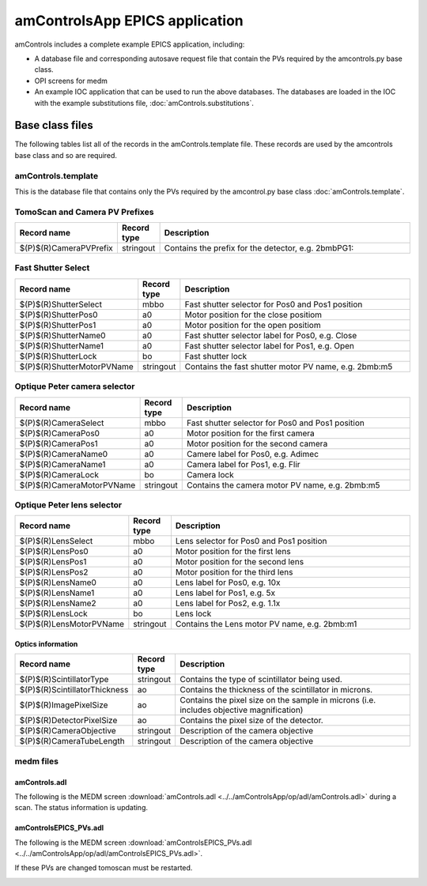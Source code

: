 ===============================
amControlsApp EPICS application
===============================

.. 
   toctree::
   :hidden:

   amControls.template
   amControls_settings.req
   amControls.substitutions


amControls includes a complete example EPICS application, including:

- A database file and corresponding autosave request file that contain the PVs required by the amcontrols.py base class.
- OPI screens for medm
- An example IOC application that can be used to run the above databases.
  The databases are loaded in the IOC with the example substitutions file, 
  :doc:`amControls.substitutions`.


Base class files
================
The following tables list all of the records in the amControls.template file.
These records are used by the amcontrols base class and so are required.

amControls.template
-------------------

This is the database file that contains only the PVs required by the amcontrol.py base class
:doc:`amControls.template`.

TomoScan and Camera PV Prefixes
-------------------------------

.. cssclass:: table-bordered table-striped table-hover
.. list-table::
  :header-rows: 1
  :widths: 5 5 90

  * - Record name
    - Record type
    - Description
  * - $(P)$(R)CameraPVPrefix
    - stringout
    - Contains the prefix for the detector, e.g. 2bmbPG1:

Fast Shutter Select
-------------------

.. cssclass:: table-bordered table-striped table-hover
.. list-table::
  :header-rows: 1
  :widths: 5 5 90

  * - Record name
    - Record type
    - Description
  * - $(P)$(R)ShutterSelect
    - mbbo
    - Fast shutter selector for Pos0 and Pos1 position
  * - $(P)$(R)ShutterPos0
    - a0
    - Motor position for the close positiom
  * - $(P)$(R)ShutterPos1
    - a0
    - Motor position for the open positiom
  * - $(P)$(R)ShutterName0
    - a0
    - Fast shutter selector label for Pos0, e.g. Close
  * - $(P)$(R)ShutterName1
    - a0
    - Fast shutter selector label for Pos1, e.g. Open
  * - $(P)$(R)ShutterLock
    - bo
    - Fast shutter lock
  * - $(P)$(R)ShutterMotorPVName
    - stringout
    - Contains the fast shutter motor PV name, e.g. 2bmb:m5

Optique Peter camera selector
-----------------------------

.. cssclass:: table-bordered table-striped table-hover
.. list-table::
  :header-rows: 1
  :widths: 5 5 90

  * - Record name
    - Record type
    - Description
  * - $(P)$(R)CameraSelect
    - mbbo
    - Fast shutter selector for Pos0 and Pos1 position
  * - $(P)$(R)CameraPos0
    - a0
    - Motor position for the first camera
  * - $(P)$(R)CameraPos1
    - a0
    - Motor position for the second camera
  * - $(P)$(R)CameraName0
    - a0
    - Camere label for Pos0, e.g. Adimec
  * - $(P)$(R)CameraName1
    - a0
    - Camera label for Pos1, e.g. Flir
  * - $(P)$(R)CameraLock
    - bo
    - Camera lock
  * - $(P)$(R)CameraMotorPVName
    - stringout
    - Contains the camera motor PV name, e.g. 2bmb:m5

Optique Peter lens selector
---------------------------

.. cssclass:: table-bordered table-striped table-hover
.. list-table::
  :header-rows: 1
  :widths: 5 5 90

  * - Record name
    - Record type
    - Description
  * - $(P)$(R)LensSelect
    - mbbo
    - Lens selector for Pos0 and Pos1 position
  * - $(P)$(R)LensPos0
    - a0
    - Motor position for the first lens
  * - $(P)$(R)LensPos1
    - a0
    - Motor position for the second lens
  * - $(P)$(R)LensPos2
    - a0
    - Motor position for the third lens
  * - $(P)$(R)LensName0
    - a0
    - Lens label for Pos0, e.g. 10x
  * - $(P)$(R)LensName1
    - a0
    - Lens label for Pos1, e.g. 5x
  * - $(P)$(R)LensName2
    - a0
    - Lens label for Pos2, e.g. 1.1x
  * - $(P)$(R)LensLock
    - bo
    - Lens lock
  * - $(P)$(R)LensMotorPVName
    - stringout
    - Contains the Lens motor PV name, e.g. 2bmb:m1

Optics information
^^^^^^^^^^^^^^^^^^

.. cssclass:: table-bordered table-striped table-hover
.. list-table::
  :header-rows: 1
  :widths: 5 5 90

  * - Record name
    - Record type
    - Description
  * - $(P)$(R)ScintillatorType
    - stringout
    - Contains the type of scintillator being used.
  * - $(P)$(R)ScintillatorThickness
    - ao
    - Contains the thickness of the scintillator in microns.
  * - $(P)$(R)ImagePixelSize
    - ao
    - Contains the pixel size on the sample in microns (i.e. includes objective magnification)
  * - $(P)$(R)DetectorPixelSize
    - ao
    - Contains the pixel size of the detector.
  * - $(P)$(R)CameraObjective
    - stringout
    - Description of the camera objective
  * - $(P)$(R)CameraTubeLength
    - stringout
    - Description of the camera objective

medm files
----------

amControls.adl
^^^^^^^^^^^^^^

The following is the MEDM screen :download:`amControls.adl <../../amControlsApp/op/adl/amControls.adl>` during a scan. 
The status information is updating.

.. image:: img/amControls.png
    :width: 75%
    :align: center

amControlsEPICS_PVs.adl
^^^^^^^^^^^^^^^^^^^^^^^

The following is the MEDM screen :download:`amControlsEPICS_PVs.adl <../../amControlsApp/op/adl/amControlsEPICS_PVs.adl>`. 

If these PVs are changed tomoscan must be restarted.

.. image:: img/amControlsEPICS_PVs.png
    :width: 75%
    :align: center

